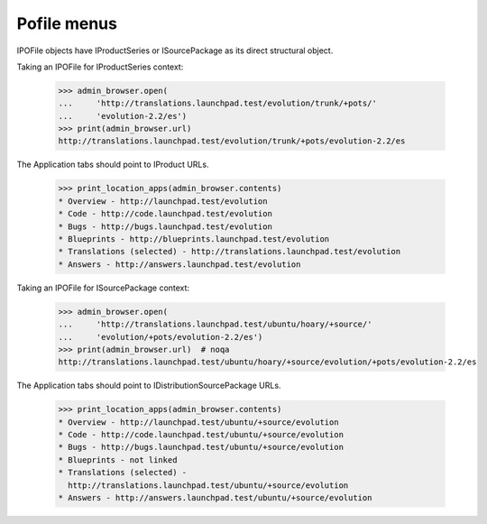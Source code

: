 Pofile menus
============

IPOFile objects have IProductSeries or ISourcePackage as its direct
structural object.

Taking an IPOFile for IProductSeries context:

    >>> admin_browser.open(
    ...     'http://translations.launchpad.test/evolution/trunk/+pots/'
    ...     'evolution-2.2/es')
    >>> print(admin_browser.url)
    http://translations.launchpad.test/evolution/trunk/+pots/evolution-2.2/es

The Application tabs should point to IProduct URLs.

    >>> print_location_apps(admin_browser.contents)
    * Overview - http://launchpad.test/evolution
    * Code - http://code.launchpad.test/evolution
    * Bugs - http://bugs.launchpad.test/evolution
    * Blueprints - http://blueprints.launchpad.test/evolution
    * Translations (selected) - http://translations.launchpad.test/evolution
    * Answers - http://answers.launchpad.test/evolution

Taking an IPOFile for ISourcePackage context:

    >>> admin_browser.open(
    ...     'http://translations.launchpad.test/ubuntu/hoary/+source/'
    ...     'evolution/+pots/evolution-2.2/es')
    >>> print(admin_browser.url)  # noqa
    http://translations.launchpad.test/ubuntu/hoary/+source/evolution/+pots/evolution-2.2/es

The Application tabs should point to IDistributionSourcePackage URLs.

    >>> print_location_apps(admin_browser.contents)
    * Overview - http://launchpad.test/ubuntu/+source/evolution
    * Code - http://code.launchpad.test/ubuntu/+source/evolution
    * Bugs - http://bugs.launchpad.test/ubuntu/+source/evolution
    * Blueprints - not linked
    * Translations (selected) -
      http://translations.launchpad.test/ubuntu/+source/evolution
    * Answers - http://answers.launchpad.test/ubuntu/+source/evolution
